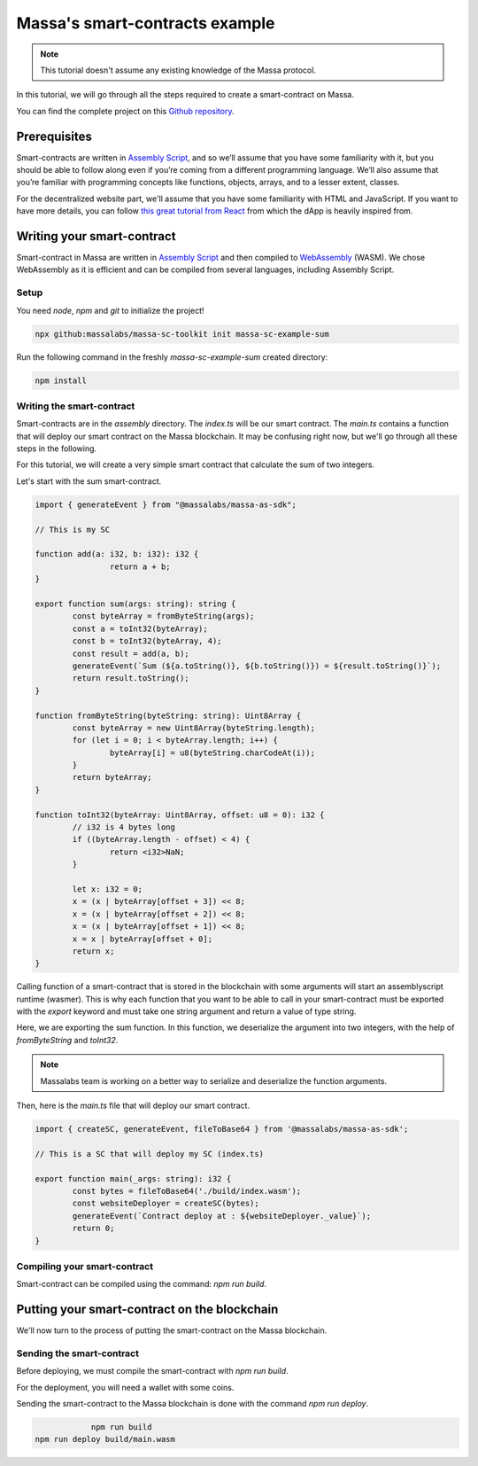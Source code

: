 .. _sc-example-sum:

Massa's smart-contracts example
==================================

.. note::

    This tutorial doesn't assume any existing knowledge of the Massa protocol.

In this tutorial, we will go through all the steps required to create a smart-contract on Massa.

You can find the complete project on this `Github repository <https://github.com/massalabs/massa-sc-examples/tree/main/games/tictactoe>`__.

Prerequisites
-------------

Smart-contracts are written in `Assembly Script <https://www.assemblyscript.org/>`_, and so we’ll assume that you have some familiarity with it, but you should be able to follow along even if you’re coming from a different programming language. We’ll also assume that you’re familiar with programming concepts like functions, objects, arrays, and to a lesser extent, classes.

For the decentralized website part, we'll assume that you have some familiarity with HTML and JavaScript. If you want to have more details, you can follow `this great tutorial from React <https://reactjs.org/tutorial/tutorial.html>`_ from which the dApp is heavily inspired from.

Writing your smart-contract
---------------------------

Smart-contract in Massa are written in `Assembly Script <https://www.assemblyscript.org/>`_ and then compiled to `WebAssembly <https://webassembly.org/>`_ (WASM). We chose WebAssembly as it is efficient and can be compiled from several languages, including Assembly Script.

Setup
~~~~~

You need `node`, `npm` and `git` to initialize the project!

.. code-block:: shell

    npx github:massalabs/massa-sc-toolkit init massa-sc-example-sum

Run the following command in the freshly `massa-sc-example-sum` created directory:

.. code-block:: shell

    npm install

.. _writing-sc-sum:

Writing the smart-contract
~~~~~~~~~~~~~~~~~~~~~~~~~~

Smart-contracts are in the `assembly` directory.
The `index.ts` will be our smart contract.
The `main.ts` contains a function that will deploy our smart contract on the Massa blockchain. It may be confusing right now, but we'll go through all these steps in the following.

For this tutorial, we will create a very simple smart contract that calculate the sum of two integers.

Let's start with the sum smart-contract.

.. code-block:: typescript

		import { generateEvent } from "@massalabs/massa-as-sdk";

		// This is my SC

		function add(a: i32, b: i32): i32 {
				return a + b;
		}

		export function sum(args: string): string {
			const byteArray = fromByteString(args);
			const a = toInt32(byteArray);
			const b = toInt32(byteArray, 4);
			const result = add(a, b);
			generateEvent(`Sum (${a.toString()}, ${b.toString()}) = ${result.toString()}`);
			return result.toString();
		}

		function fromByteString(byteString: string): Uint8Array {
			const byteArray = new Uint8Array(byteString.length);
			for (let i = 0; i < byteArray.length; i++) {
				byteArray[i] = u8(byteString.charCodeAt(i));
			}
			return byteArray;
		}

		function toInt32(byteArray: Uint8Array, offset: u8 = 0): i32 {
			// i32 is 4 bytes long
			if ((byteArray.length - offset) < 4) {
				return <i32>NaN;
			}

			let x: i32 = 0;
			x = (x | byteArray[offset + 3]) << 8;
			x = (x | byteArray[offset + 2]) << 8;
			x = (x | byteArray[offset + 1]) << 8;
			x = x | byteArray[offset + 0];
			return x;
		}

Calling function of a smart-contract that is stored in the blockchain with some arguments will start an assemblyscript runtime (wasmer).
This is why each function that you want to be able to call in your smart-contract must be exported with the `export` keyword and must take one string argument and return a value of type string.

Here, we are exporting the sum function. In this function, we deserialize the argument into two integers, with the help of `fromByteString` and `toInt32`.

.. note::
		Massalabs team is working on a better way to serialize and deserialize the function arguments.

Then, here is the `main.ts` file that will deploy our smart contract.

.. code-block:: typescript

		import { createSC, generateEvent, fileToBase64 } from '@massalabs/massa-as-sdk';

		// This is a SC that will deploy my SC (index.ts)

		export function main(_args: string): i32 {
			const bytes = fileToBase64('./build/index.wasm');
			const websiteDeployer = createSC(bytes);
			generateEvent(`Contract deploy at : ${websiteDeployer._value}`);
			return 0;
		}

Compiling your smart-contract
~~~~~~~~~~~~~~~~~~~~~~~~~~~~~

Smart-contract can be compiled using the command: `npm run build`.

.. _sending-sc-sum:

Putting your smart-contract on the blockchain
---------------------------------------------

We'll now turn to the process of putting the smart-contract on the Massa blockchain.

Sending the smart-contract
~~~~~~~~~~~~~~~~~~~~~~~~~~

Before deploying, we must compile the smart-contract with `npm run build`.

For the deployment, you will need a wallet with some coins. 

Sending the smart-contract to the Massa blockchain is done with the command `npm run deploy`.

.. code-block::

		npm run build
    npm run deploy build/main.wasm
